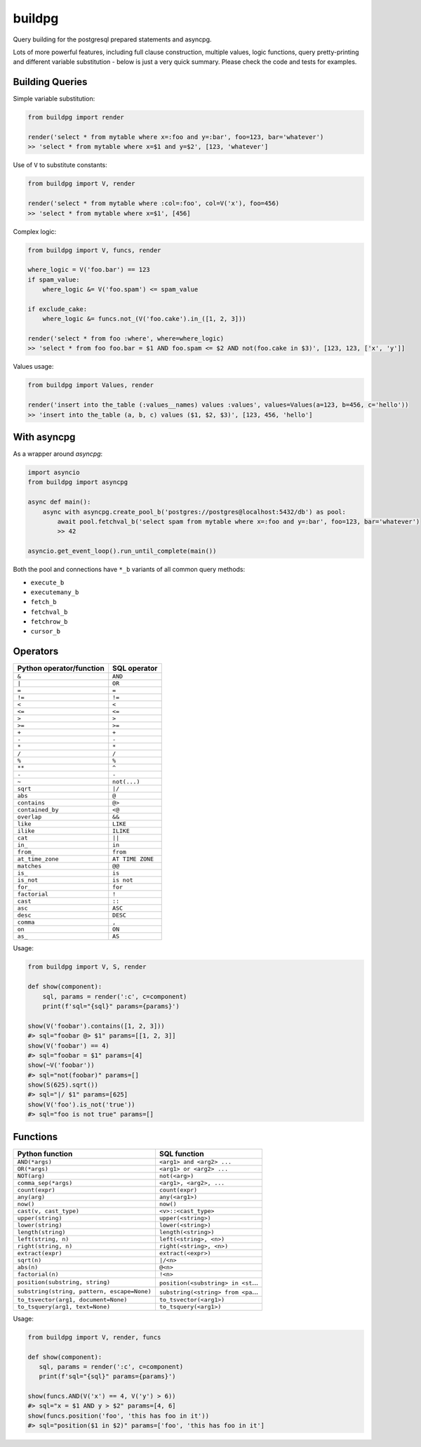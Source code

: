 buildpg
=======

|BuildStatus| |Coverage| |pypi|

Query building for the postgresql prepared statements and asyncpg.

Lots of more powerful features, including full clause construction, multiple values, logic functions,
query pretty-printing and different variable substitution - below is just a very quick summary.
Please check the code and tests for examples.

Building Queries
................

Simple variable substitution:

.. code-block:: python

   from buildpg import render

   render('select * from mytable where x=:foo and y=:bar', foo=123, bar='whatever')
   >> 'select * from mytable where x=$1 and y=$2', [123, 'whatever']


Use of ``V`` to substitute constants:

.. code-block:: python

   from buildpg import V, render

   render('select * from mytable where :col=:foo', col=V('x'), foo=456)
   >> 'select * from mytable where x=$1', [456]


Complex logic:

.. code-block:: python

   from buildpg import V, funcs, render

   where_logic = V('foo.bar') == 123
   if spam_value:
       where_logic &= V('foo.spam') <= spam_value

   if exclude_cake:
       where_logic &= funcs.not_(V('foo.cake').in_([1, 2, 3]))

   render('select * from foo :where', where=where_logic)
   >> 'select * from foo foo.bar = $1 AND foo.spam <= $2 AND not(foo.cake in $3)', [123, 123, ['x', 'y']]


Values usage:

.. code-block:: python

   from buildpg import Values, render

   render('insert into the_table (:values__names) values :values', values=Values(a=123, b=456, c='hello'))
   >> 'insert into the_table (a, b, c) values ($1, $2, $3)', [123, 456, 'hello']


With asyncpg
............


As a wrapper around *asyncpg*:

.. code-block:: python

   import asyncio
   from buildpg import asyncpg

   async def main():
       async with asyncpg.create_pool_b('postgres://postgres@localhost:5432/db') as pool:
           await pool.fetchval_b('select spam from mytable where x=:foo and y=:bar', foo=123, bar='whatever')
           >> 42

   asyncio.get_event_loop().run_until_complete(main())


Both the pool and connections have ``*_b`` variants of all common query methods:

- ``execute_b``
- ``executemany_b``
- ``fetch_b``
- ``fetchval_b``
- ``fetchrow_b``
- ``cursor_b``

.. |BuildStatus| image:: https://travis-ci.com/samuelcolvin/buildpg.svg?branch=master
   :target: https://travis-ci.com/samuelcolvin/buildpg
.. |Coverage| image:: https://codecov.io/gh/samuelcolvin/buildpg/branch/master/graph/badge.svg
   :target: https://codecov.io/gh/samuelcolvin/buildpg/
.. |pypi| image:: https://img.shields.io/pypi/v/buildpg.svg
   :target: https://pypi.org/project/buildpg/


Operators
.........

========================  ==================
Python operator/function   SQL operator
========================  ==================
``&``                     ``AND``
``|``                     ``OR``
``=``                     ``=``
``!=``                    ``!=``
``<``                     ``<``
``<=``                    ``<=``
``>``                     ``>``
``>=``                    ``>=``
``+``                     ``+``
``-``                     ``-``
``*``                     ``*``
``/``                     ``/``
``%``                     ``%``
``**``                    ``^``
``-``                     ``-``
``~``                     ``not(...)``
``sqrt``                  ``|/``
``abs``                   ``@``
``contains``              ``@>``
``contained_by``          ``<@``
``overlap``               ``&&``
``like``                  ``LIKE``
``ilike``                 ``ILIKE``
``cat``                   ``||``
``in_``                   ``in``
``from_``                 ``from``
``at_time_zone``          ``AT TIME ZONE``
``matches``               ``@@``
``is_``                   ``is``
``is_not``                ``is not``
``for_``                  ``for``
``factorial``             ``!``
``cast``                  ``::``
``asc``                   ``ASC``
``desc``                  ``DESC``
``comma``                 ``,``
``on``                    ``ON``
``as_``                   ``AS``
========================  ==================

Usage:

.. code-block:: python

   from buildpg import V, S, render

   def show(component):
       sql, params = render(':c', c=component)
       print(f'sql="{sql}" params={params}')

   show(V('foobar').contains([1, 2, 3]))
   #> sql="foobar @> $1" params=[[1, 2, 3]]
   show(V('foobar') == 4)
   #> sql="foobar = $1" params=[4]
   show(~V('foobar'))
   #> sql="not(foobar)" params=[]
   show(S(625).sqrt())
   #> sql="|/ $1" params=[625]
   show(V('foo').is_not('true'))
   #> sql="foo is not true" params=[]


Functions
.........

===========================================  =============
Python function                              SQL function
===========================================  =============
``AND(*args)``                               ``<arg1> and <arg2> ...``
``OR(*args)``                                ``<arg1> or <arg2> ...``
``NOT(arg)``                                 ``not(<arg>)``
``comma_sep(*args)``                         ``<arg1>, <arg2>, ...``
``count(expr)``                              ``count(expr)``
``any(arg)``                                 ``any(<arg1>)``
``now()``                                    ``now()``
``cast(v, cast_type)``                       ``<v>::<cast_type>``
``upper(string)``                            ``upper(<string>)``
``lower(string)``                            ``lower(<string>)``
``length(string)``                           ``length(<string>)``
``left(string, n)``                          ``left(<string>, <n>)``
``right(string, n)``                         ``right(<string>, <n>)``
``extract(expr)``                            ``extract(<expr>)``
``sqrt(n)``                                  ``|/<n>``
``abs(n)``                                   ``@<n>``
``factorial(n)``                             ``!<n>``
``position(substring, string)``              ``position(<substring> in <st``...
``substring(string, pattern, escape=None)``  ``substring(<string> from <pa``...
``to_tsvector(arg1, document=None)``         ``to_tsvector(<arg1>)``
``to_tsquery(arg1, text=None)``              ``to_tsquery(<arg1>)``
===========================================  =============

Usage:

.. code-block:: python

   from buildpg import V, render, funcs

   def show(component):
      sql, params = render(':c', c=component)
      print(f'sql="{sql}" params={params}')

   show(funcs.AND(V('x') == 4, V('y') > 6))
   #> sql="x = $1 AND y > $2" params=[4, 6]
   show(funcs.position('foo', 'this has foo in it'))
   #> sql="position($1 in $2)" params=['foo', 'this has foo in it']
